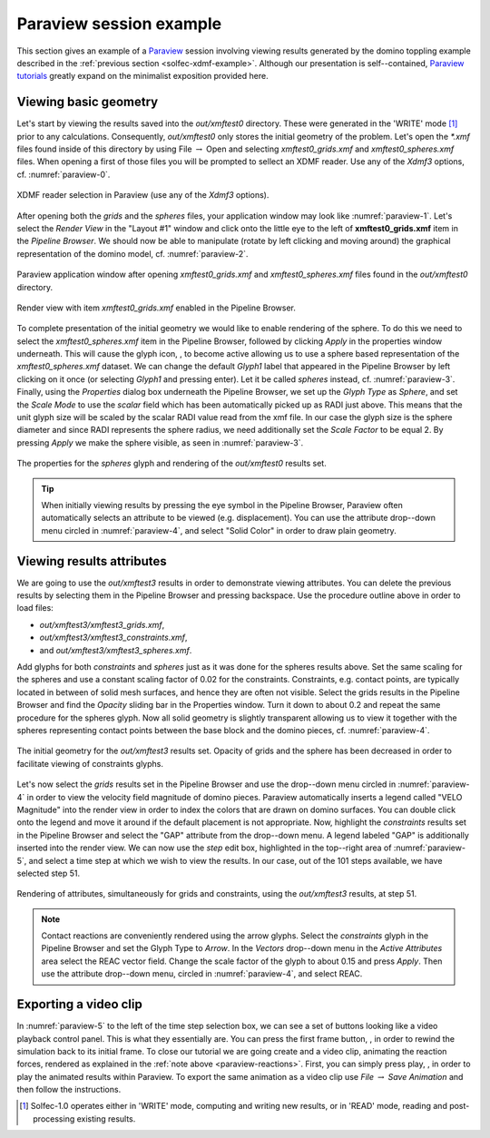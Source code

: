 .. _solfec-xdmf-paraview:

Paraview session example
========================

This section gives an example of a `Paraview <http://www.paraview.org>`_ session involving viewing results
generated by the domino toppling example described in the :ref:`previous section <solfec-xdmf-example>`.
Although our presentation is self--contained, `Paraview tutorials <http://www.paraview.org/tutorials/>`_ greatly
expand on the minimalist exposition provided here.

Viewing basic geometry
----------------------

Let's start by viewing the results saved into the *out/xmftest0* directory. These were generated in the 'WRITE'
mode [1]_ prior to any calculations. Consequently, *out/xmftest0* only stores the initial geometry
of the problem. Let's open the *\*.xmf* files found inside of this directory by using File :math:`\to` Open and
selecting *xmftest0_grids.xmf* and *xmftest0_spheres.xmf* files. When opening a first of those files you will
be prompted to sellect an XDMF reader. Use any of the *Xdmf3* options, cf. :numref:`paraview-0`.

.. _paraview-0:

.. figure:: figures/paraview-0.png
   :width: 50%
   :align: center

   XDMF reader selection in Paraview (use any of the *Xdmf3* options).

After opening both the *grids* and the *spheres* files, your application window may look like :numref:`paraview-1`.
Let's select the *Render View* in the "Layout #1" window and click onto the little eye to the left of **xmftest0_grids.xmf** item
in the *Pipeline Browser*. We should now be able to manipulate (rotate by left clicking and moving around) the graphical
representation of the domino model, cf. :numref:`paraview-2`.

.. _paraview-1:

.. figure:: figures/paraview-1.png
   :width: 70%
   :align: center

   Paraview application window after opening *xmftest0_grids.xmf* and *xmftest0_spheres.xmf* files found in the *out/xmftest0* directory.

.. _paraview-2:

.. figure:: figures/paraview-2.png
   :width: 70%
   :align: center

   Render view with item *xmftest0_grids.xmf* enabled in the Pipeline Browser.

.. |glyph| image:: figures/paraview-glyph.png
           :width: 16

To complete presentation of the initial geometry we would like to enable rendering of the sphere. To do this we need to
select the *xmftest0_spheres.xmf* item in the Pipeline Browser, followed by clicking *Apply* in the properties window underneath.
This will cause the glyph icon, |glyph|, to become active allowing us to use a sphere based representation
of the *xmftest0_spheres.xmf*  dataset. We can change the default *Glyph1* label that appeared in the Pipeline Browser
by left clicking on it once (or selecting *Glyph1* and pressing enter). Let it be called *spheres* instead, cf. :numref:`paraview-3`.
Finally, using the *Properties* dialog box underneath the Pipeline Browser, we set up the *Glyph Type* as *Sphere*, and set the
*Scale Mode* to use the *scalar* field which has been automatically picked up as RADI just above. This means that the unit glyph 
size will be scaled by the scalar RADI value read from the xmf file. In our case the glyph size is the sphere diameter and since
RADI represents the sphere radius, we need additionally set the *Scale Factor* to be equal 2. By pressing *Apply* we make
the sphere visible, as seen in :numref:`paraview-3`.

.. _paraview-3:

.. figure:: figures/paraview-3.png
   :width: 70%
   :align: center

   The properties for the *spheres* glyph and rendering of the *out/xmftest0* results set.

.. tip:: When initially viewing results by pressing the eye symbol in the Pipeline Browser,
  Paraview often automatically selects an attribute to be viewed (e.g. displacement). You can use
  the attribute drop--down menu circled in :numref:`paraview-4`, and select "Solid Color" in order
  to draw plain geometry.

Viewing results attributes
--------------------------

We are going to use the *out/xmftest3* results in order to demonstrate viewing attributes. You can delete the previous results
by selecting them in the Pipeline Browser and pressing backspace. Use the  procedure outline above in order to load files:

- *out/xmftest3/xmftest3_grids.xmf*,
- *out/xmftest3/xmftest3_constraints.xmf*,
- and *out/xmftest3/xmftest3_spheres.xmf*.

Add glyphs for both *constraints* and *spheres* just as it was done for the spheres results above. Set the same scaling for
the spheres and use a constant scaling factor of 0.02 for the constraints. Constraints, e.g. contact points, are typically
located in between of solid mesh surfaces, and hence they are often not visible. Select the grids results in the Pipeline
Browser and find the *Opacity* sliding bar in the Properties window. Turn it down to about 0.2 and repeat the same procedure
for the spheres glyph. Now all solid geometry is slightly transparent allowing us to view it together with the spheres
representing contact points between the base block and the domino pieces, cf. :numref:`paraview-4`.

.. _paraview-4:

.. figure:: figures/paraview-4.png
   :width: 70%
   :align: center

   The initial geometry for the *out/xmftest3* results set. Opacity of grids and the sphere has been decreased in order to facilitate viewing of constraints glyphs.

Let's now select the *grids* results set in the Pipeline Browser and use the drop--down menu circled in
:numref:`paraview-4` in order to view the velocity field magnitude of domino pieces. Paraview automatically
inserts a legend called "VELO Magnitude" into the render view in order to index the colors that are drawn
on domino surfaces. You can double click onto the legend and move it around if the default placement is not
appropriate. Now, highlight the *constraints* results set in the Pipeline Browser and select the
"GAP" attribute from the drop--down menu. A legend labeled "GAP" is additionally inserted into the render
view. We can now use the *step* edit box, highlighted in the top--right area of :numref:`paraview-5`, and
select a time step at which we wish to view the results.  In our case, out of the 101 steps available, we
have selected step 51.

.. _paraview-5:

.. figure:: figures/paraview-5.png
   :width: 70%
   :align: center

   Rendering of attributes, simultaneously for grids and constraints, using the *out/xmftest3* results, at step 51.

.. _paraview-reactions:

.. note:: Contact reactions are conveniently rendered using the arrow glyphs. Select the *constraints* glyph in the
  Pipeline Browser and set the Glyph Type to *Arrow*. In the *Vectors* drop--down menu in the *Active Attributes*
  area select the REAC vector field. Change the scale factor of the glyph to about 0.15 and press *Apply*.
  Then use the attribute drop--down menu, circled in :numref:`paraview-4`, and select REAC.

Exporting a video clip
----------------------

.. |first| image:: figures/paraview-first-frame.png
           :width: 16

.. |play| image:: figures/paraview-play.png
           :width: 16

In :numref:`paraview-5` to the left of the time step selection box, we can see a set of buttons looking like
a video playback control panel. This is what they essentially are. You can press the first frame button, |first|,
in order to rewind the simulation back to its initial frame. To close our tutorial we are going create and a video clip,
animating the reaction forces, rendered as explained in the :ref:`note above <paraview-reactions>`. First,
you can simply press play, |play|, in order to play the animated results within Paraview. To export the
same animation as a video clip use *File* :math:`\to` *Save Animation* and then follow the instructions.

.. only:: html

  The first clip below demonstrates an animation of the domino toppling with the domino velocity and contact gap magnitudes juxtaposed as color maps:

  .. youtube:: https://www.youtube.com/watch?v=F8dyb3Ay2D4
    :width: 360
    :height: 343

  This second clip depicts the animated contact forces:

  .. youtube:: https://www.youtube.com/watch?v=MvQuHUG_FTs
    :width: 360
    :height: 314

.. only:: latex

  A single frame from the generated video clip is included in :numref:`paraview-6`.

  .. _paraview-6:

  .. figure:: figures/paraview-6.png
     :width: 70%
     :align: center

     A frame from the domino toppling animation, also available as `this youtube clip <https://youtu.be/MvQuHUG_FTs>`_.

.. [1] Solfec-1.0 operates either in 'WRITE' mode, computing and writing new results, or in 'READ' mode, reading and post-processing existing results.
